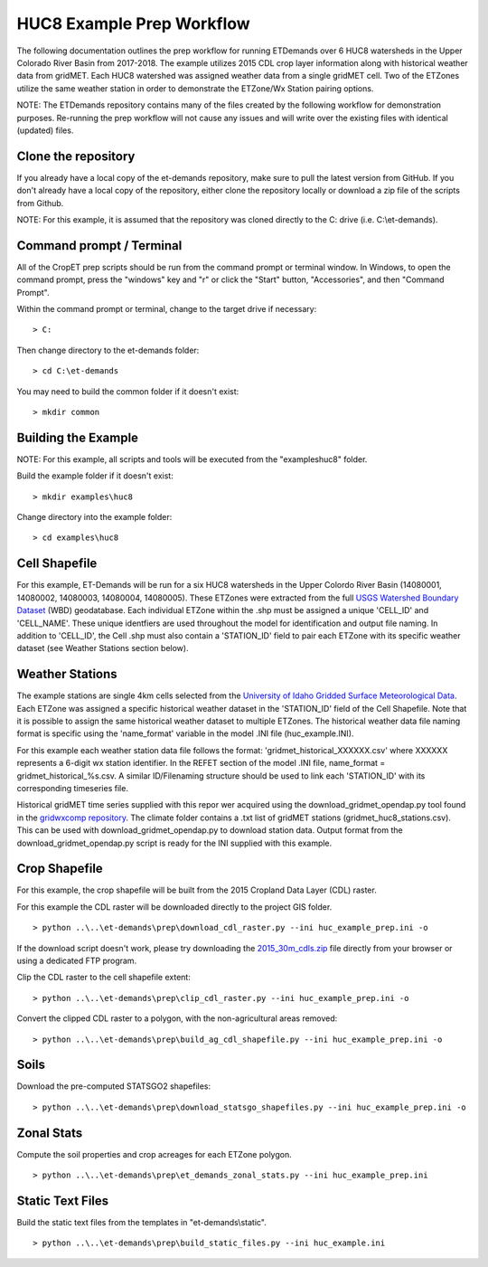 
HUC8 Example Prep Workflow
===================
The following documentation outlines the prep workflow for running ETDemands over 6 HUC8 watersheds in the Upper Colorado River Basin
from 2017-2018. The example utilizes 2015 CDL crop layer information along with historical weather data from gridMET. Each HUC8 watershed
was assigned weather data from a single gridMET cell. Two of the ETZones utilize the same weather station in order to demonstrate
the ETZone/Wx Station pairing options.

NOTE: The ETDemands repository contains many of the files created by the following workflow for demonstration purposes. Re-running
the prep workflow will not cause any issues and will write over the existing files with identical (updated) files.

Clone the repository
--------------------
If you already have a local copy of the et-demands repository, make sure to pull the latest version from GitHub.  If you don't already
have a local copy of the repository, either clone the repository locally or download a zip file of the scripts from Github.

NOTE: For this example, it is assumed that the repository was cloned directly to the C: drive (i.e. C:\\et-demands).

Command prompt / Terminal
-------------------------
All of the CropET prep scripts should be run from the command prompt or terminal window.  In Windows, to open the command prompt, press
the "windows" key and "r" or click the "Start" button, "Accessories", and then "Command Prompt".

Within the command prompt or terminal, change to the target drive if necessary::

    > C:

Then change directory to the et-demands folder::

    > cd C:\et-demands

You may need to build the common folder if it doesn't exist::

    > mkdir common

Building the Example
--------------------
NOTE: For this example, all scripts and tools will be executed from the "examples\huc8" folder.

Build the example folder if it doesn't exist::

    > mkdir examples\huc8

Change directory into the example folder::

    > cd examples\huc8

Cell Shapefile
--------------
For this example, ET-Demands will be run for a six HUC8 watersheds in the Upper Colordo River Basin
(14080001, 14080002, 14080003, 14080004, 14080005). These ETZones were extracted from the full
`USGS Watershed Boundary Dataset <http://nhd.usgs.gov/wbd.html>`_ (WBD) geodatabase. Each individual ETZone
within the .shp must be assigned a unique 'CELL_ID' and 'CELL_NAME'. These unique identfiers are used
throughout the model for identification and output file naming. In addition to 'CELL_ID', the Cell .shp must also
contain a 'STATION_ID' field to pair each ETZone with its specific weather dataset (see Weather Stations
section below).

Weather Stations
----------------
The example stations are single 4km cells selected from the `University of Idaho Gridded Surface Meteorological Data
<http://metdata.northwestknowledge.net/>`_. Each ETZone was assigned a specific historical weather dataset in the 
'STATION_ID' field of the Cell Shapefile. Note that it is possible to assign the same historical weather dataset to
multiple ETZones. The historical weather data file naming format is specific using the 'name_format' variable
in the model .INI file (huc_example.INI).

For this example each weather station data file follows the format:
'gridmet_historical_XXXXXX.csv' where XXXXXX represents a 6-digit wx station identifier.
In the REFET section of the model .INI file, name_format = gridmet_historical_%s.csv.
A similar ID/Filenaming structure should be used to link each 'STATION_ID' with its corresponding timeseries file.

Historical gridMET time series supplied with this repor wer acquired using the download_gridmet_opendap.py tool
found in the `gridwxcomp repository <https://github.com/WSWUP/gridwxcomp/>`_. The climate folder contains a .txt list of gridMET stations (gridmet_huc8_stations.csv). This can be used with download_gridmet_opendap.py to download station
data. Output format from the download_gridmet_opendap.py script is ready for the INI supplied with this example.

Crop Shapefile
--------------
For this example, the crop shapefile will be built from the 2015 Cropland Data Layer (CDL) raster.

For this example the CDL raster will be downloaded directly to the project GIS folder. ::

    > python ..\..\et-demands\prep\download_cdl_raster.py --ini huc_example_prep.ini -o

If the download script doesn't work, please try downloading the `2015_30m_cdls.zip <ftp://ftp.nass.usda.gov/download/res/2015_30m_cdls.zip>`_ file directly from your browser or using a dedicated FTP program.

Clip the CDL raster to the cell shapefile extent::

    > python ..\..\et-demands\prep\clip_cdl_raster.py --ini huc_example_prep.ini -o

Convert the clipped CDL raster to a polygon, with the non-agricultural areas removed::

    > python ..\..\et-demands\prep\build_ag_cdl_shapefile.py --ini huc_example_prep.ini -o

Soils
-----
Download the pre-computed STATSGO2 shapefiles::

    > python ..\..\et-demands\prep\download_statsgo_shapefiles.py --ini huc_example_prep.ini -o

Zonal Stats
-----------
Compute the soil properties and crop acreages for each ETZone polygon. ::

    > python ..\..\et-demands\prep\et_demands_zonal_stats.py --ini huc_example_prep.ini

Static Text Files
-----------------
Build the static text files from the templates in "et-demands\\static". ::

    > python ..\..\et-demands\prep\build_static_files.py --ini huc_example.ini
